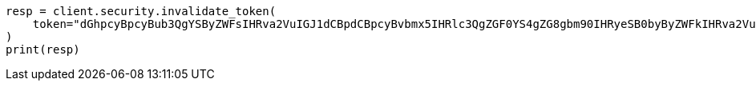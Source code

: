 // This file is autogenerated, DO NOT EDIT
// rest-api/security/invalidate-tokens.asciidoc:121

[source, python]
----
resp = client.security.invalidate_token(
    token="dGhpcyBpcyBub3QgYSByZWFsIHRva2VuIGJ1dCBpdCBpcyBvbmx5IHRlc3QgZGF0YS4gZG8gbm90IHRyeSB0byByZWFkIHRva2VuIQ==",
)
print(resp)
----
